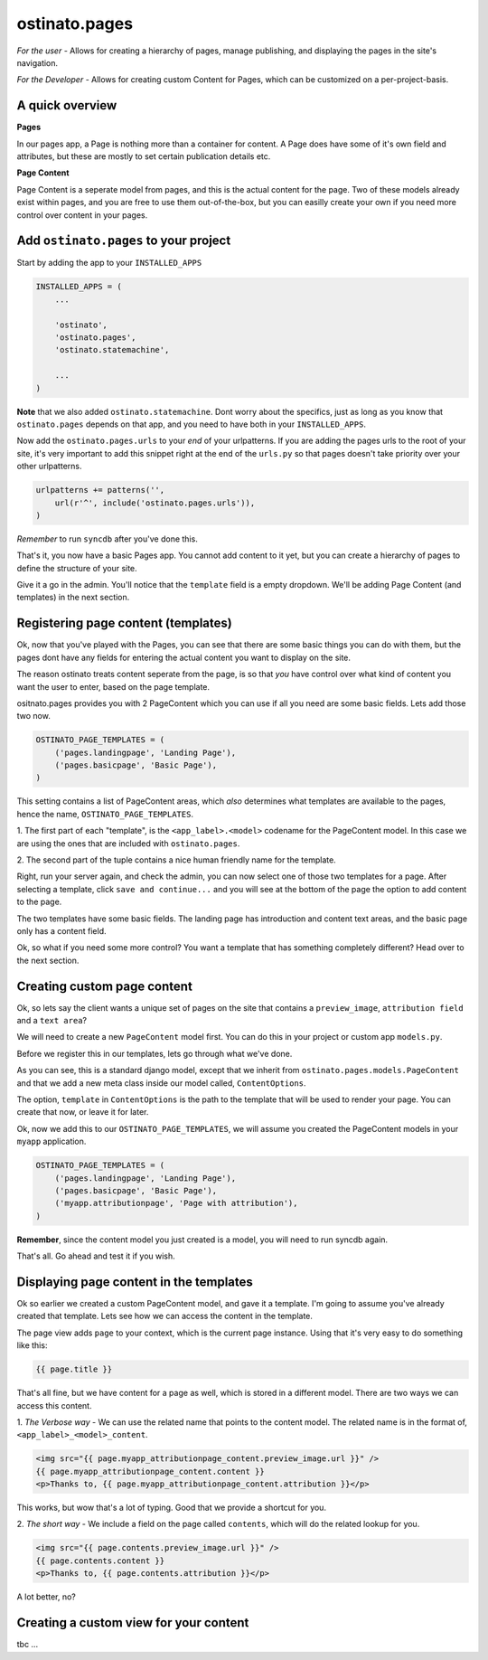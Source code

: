 ostinato.pages
==============

*For the user -*
Allows for creating a hierarchy of pages, manage publishing, and displaying
the pages in the site's navigation.

*For the Developer -*
Allows for creating custom Content for Pages, which can be customized on a
per-project-basis.


A quick overview
----------------

**Pages**

In our pages app, a Page is nothing more than a container for content.
A Page does have some of it's own field and attributes, but these are mostly
to set certain publication details etc.

**Page Content**

Page Content is a seperate model from pages, and this is the actual content
for the page. Two of these models already exist within pages, and you are free
to use them out-of-the-box, but you can easilly create your own if you need
more control over content in your pages.


Add ``ostinato.pages`` to your project
-----------------------------------------

Start by adding the app to your ``INSTALLED_APPS``

.. code-block:: python

    INSTALLED_APPS = (
        ...

        'ostinato',
        'ostinato.pages',
        'ostinato.statemachine',

        ...
    )

**Note** that we also added ``ostinato.statemachine``. Dont worry about the
specifics, just as long as you know that ``ostinato.pages`` depends on that app,
and you need to have both in your ``INSTALLED_APPS``.

Now add the ``ostinato.pages.urls`` to your *end* of your urlpatterns. If you
are adding the pages urls to the root of your site, it's very important to add
this snippet right at the end of the ``urls.py`` so that pages doesn't take
priority over your other urlpatterns.

.. code-block:: python

    urlpatterns += patterns('',
        url(r'^', include('ostinato.pages.urls')),
    )

*Remember* to run ``syncdb`` after you've done this.

That's it, you now have a basic Pages app. You cannot add content to it yet,
but you can create a hierarchy of pages to define the structure of your site.

Give it a go in the admin. You'll notice that the ``template`` field is a empty
dropdown. We'll be adding Page Content (and templates) in the next section.


Registering page content (templates)
------------------------------------

Ok, now that you've played with the Pages, you can see that there are some basic
things you can do with them, but the pages dont have any fields for entering the
actual content you want to display on the site.

The reason ostinato treats content seperate from the page, is so that *you* have
control over what kind of content you want the user to enter, based on the
page template.

ositnato.pages provides you with 2 PageContent which you can use if all you need
are some basic fields. Lets add those two now.

.. code-block:: python

    OSTINATO_PAGE_TEMPLATES = (
        ('pages.landingpage', 'Landing Page'),
        ('pages.basicpage', 'Basic Page'),
    )

This setting contains a list of PageContent areas, which *also* determines what
templates are available to the pages, hence the name, ``OSTINATO_PAGE_TEMPLATES``.

1. The first part of each "template", is the ``<app_label>.<model>`` codename for the
PageContent model. In this case we are using the ones that are included with
``ostinato.pages``.

2. The second part of the tuple contains a nice human friendly name for the
template.

Right, run your server again, and check the admin, you can now select one of
those two templates for a page. After selecting a template, click
``save and continue...`` and you will see at the bottom of the page the option
to add content to the page.

The two templates have some basic fields. The landing page has introduction and
content text areas, and the basic page only has a content field.

Ok, so what if you need some more control? You want a template that has
something completely different? Head over to the next section.


Creating custom page content
----------------------------

Ok, so lets say the client wants a unique set of pages on the site that contains
a ``preview_image``, ``attribution field`` and a ``text area``?

We will need to create a new ``PageContent`` model first. You can do this in
your project or custom app ``models.py``.

.. code-block:: python
    :linenos:

    from django.db import models
    from ostinato.pages.models import PageContent

    class AttributionPage(PageContent):  ## Note the class inheritance
        preview_image = models.ImageField(upload_to='/previews/')
        content = models.TextField()
        attribution = models.CharField(max_length=150)

        class ContentOptions:
            template = 'attribution_page.html'

Before we register this in our templates, lets go through what we've done.

As you can see, this is a standard django model, except that we inherit from
``ostinato.pages.models.PageContent`` and that we add a new meta class inside
our model called, ``ContentOptions``.

The option, ``template`` in ``ContentOptions`` is the path to the template that
will be used to render your page. You can create that now, or leave it for later.

Ok, now we add this to our ``OSTINATO_PAGE_TEMPLATES``, we will assume you
created the PageContent models in your ``myapp`` application.

.. code-block:: python

    OSTINATO_PAGE_TEMPLATES = (
        ('pages.landingpage', 'Landing Page'),
        ('pages.basicpage', 'Basic Page'),
        ('myapp.attributionpage', 'Page with attribution'),
    )

**Remember**, since the content model you just created is a model, you will need
to run syncdb again.

That's all. Go ahead and test it if you wish.


Displaying page content in the templates
----------------------------------------

Ok so earlier we created a custom PageContent model, and gave it a template.
I'm going to assume you've already created that template. Lets see how we can
access the content in the template.

The page view adds ``page`` to your context, which is the current page instance.
Using that it's very easy to do something like this:

.. code-block:: html

    {{ page.title }}


That's all fine, but we have content for a page as well, which is stored in
a different model. There are two ways we can access this content.

1. *The Verbose way* - We can use the related name that points to the content
model. The related name is in the format of, ``<app_label>_<model>_content``.

.. code-block:: html

    <img src="{{ page.myapp_attributionpage_content.preview_image.url }}" />
    {{ page.myapp_attributionpage_content.content }}
    <p>Thanks to, {{ page.myapp_attributionpage_content.attribution }}</p>

This works, but wow that's a lot of typing. Good that we provide a shortcut for
you.

2. *The short way* - We include a field on the page called ``contents``, which
will do the related lookup for you.

.. code-block:: html

    <img src="{{ page.contents.preview_image.url }}" />
    {{ page.contents.content }}
    <p>Thanks to, {{ page.contents.attribution }}</p>

A lot better, no?


Creating a custom view for your content
---------------------------------------

tbc ...

